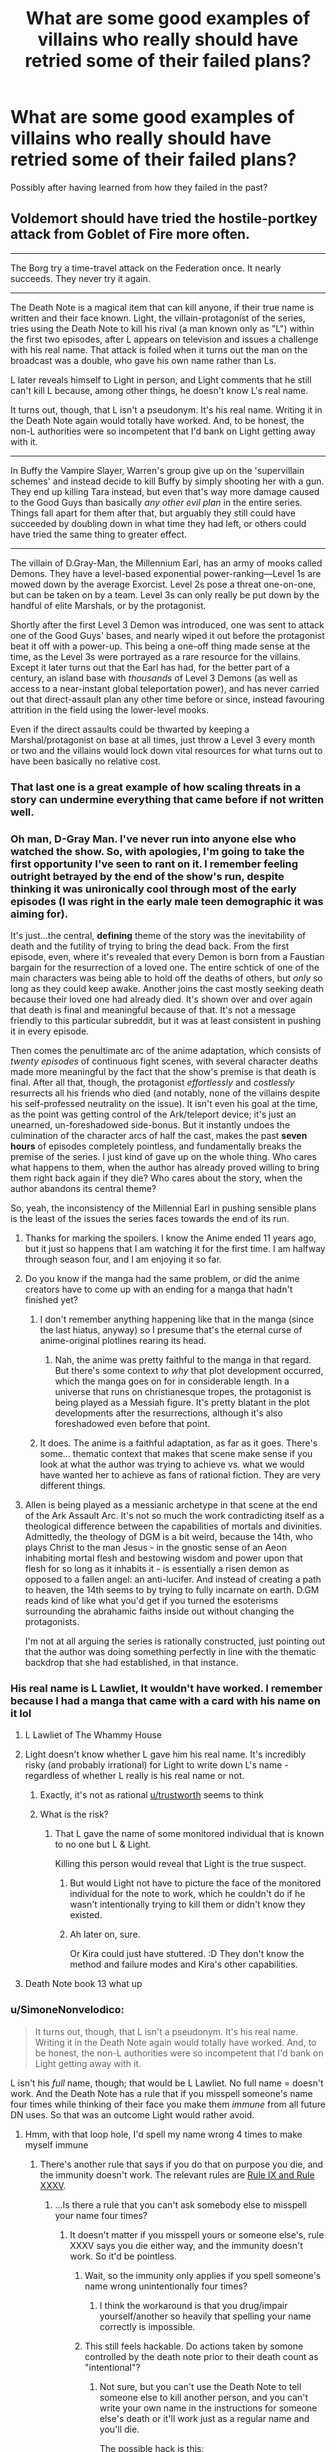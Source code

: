 #+TITLE: What are some good examples of villains who really should have retried some of their failed plans?

* What are some good examples of villains who really should have retried some of their failed plans?
:PROPERTIES:
:Author: Crotchfirefly
:Score: 77
:DateUnix: 1560628203.0
:DateShort: 2019-Jun-16
:END:
Possibly after having learned from how they failed in the past?


** Voldemort should have tried the hostile-portkey attack from Goblet of Fire more often.

--------------

The Borg try a time-travel attack on the Federation once. It nearly succeeds. They never try it again.

--------------

The Death Note is a magical item that can kill anyone, if their true name is written and their face known. Light, the villain-protagonist of the series, tries using the Death Note to kill his rival (a man known only as "L") within the first two episodes, after L appears on television and issues a challenge with his real name. That attack is foiled when it turns out the man on the broadcast was a double, who gave his own name rather than Ls.

L later reveals himself to Light in person, and Light comments that he still can't kill L because, among other things, he doesn't know L's real name.

It turns out, though, that L isn't a pseudonym. It's his real name. Writing it in the Death Note again would totally have worked. And, to be honest, the non-L authorities were so incompetent that I'd bank on Light getting away with it.

--------------

In Buffy the Vampire Slayer, Warren's group give up on the 'supervillain schemes' and instead decide to kill Buffy by simply shooting her with a gun. They end up killing Tara instead, but even that's way more damage caused to the Good Guys than basically /any other evil plan/ in the entire series. Things fall apart for them after that, but arguably they still could have succeeded by doubling down in what time they had left, or others could have tried the same thing to greater effect.

--------------

The villain of D.Gray-Man, the Millennium Earl, has an army of mooks called Demons. They have a level-based exponential power-ranking---Level 1s are mowed down by the average Exorcist. Level 2s pose a threat one-on-one, but can be taken on by a team. Level 3s can only really be put down by the handful of elite Marshals, or by the protagonist.

Shortly after the first Level 3 Demon was introduced, one was sent to attack one of the Good Guys' bases, and nearly wiped it out before the protagonist beat it off with a power-up. This being a one-off thing made sense at the time, as the Level 3s were portrayed as a rare resource for the villains. Except it later turns out that the Earl has had, for the better part of a century, an island base with /thousands/ of Level 3 Demons (as well as access to a near-instant global teleportation power), and has never carried out that direct-assault plan any other time before or since, instead favouring attrition in the field using the lower-level mooks.

Even if the direct assaults could be thwarted by keeping a Marshal/protagonist on base at all times, just throw a Level 3 every month or two and the villains would lock down vital resources for what turns out to have been basically no relative cost.
:PROPERTIES:
:Author: Trustworth
:Score: 82
:DateUnix: 1560630406.0
:DateShort: 2019-Jun-16
:END:

*** That last one is a great example of how scaling threats in a story can undermine everything that came before if not written well.
:PROPERTIES:
:Author: MimicSquid
:Score: 72
:DateUnix: 1560634914.0
:DateShort: 2019-Jun-16
:END:


*** Oh man, D-Gray Man. I've never run into anyone else who watched the show. So, with apologies, I'm going to take the first opportunity I've seen to rant on it. I remember feeling outright *betrayed* by the end of the show's run, despite thinking it was unironically cool through most of the early episodes (I was right in the early male teen demographic it was aiming for).

It's just...the central, *defining* theme of the story was the inevitability of death and the futility of trying to bring the dead back. From the first episode, even, where it's revealed that every Demon is born from a Faustian bargain for the resurrection of a loved one. The entire schtick of one of the main characters was being able to hold off the deaths of others, but /only/ so long as they could keep awake. Another joins the cast mostly seeking death because their loved one had already died. It's shown over and over again that death is final and meaningful because of that. It's not a message friendly to this particular subreddit, but it was at least consistent in pushing it in every episode.

Then comes the penultimate arc of the anime adaptation, which consists of /twenty episodes/ of continuous fight scenes, with several character deaths made more meaningful by the fact that the show's premise is that death is final. After all that, though, the protagonist /effortlessly/ and /costlessly/ resurrects all his friends who died (and notably, none of the villains despite his self-professed neutrality on the issue). It isn't even his goal at the time, as the point was getting control of the Ark/teleport device; it's just an unearned, un-foreshadowed side-bonus. But it instantly undoes the culmination of the character arcs of half the cast, makes the past *seven hours* of episodes completely pointless, and fundamentally breaks the premise of the series. I just kind of gave up on the whole thing. Who cares what happens to them, when the author has already proved willing to bring them right back again if they die? Who cares about the story, when the author abandons its central theme?

So, yeah, the inconsistency of the Millennial Earl in pushing sensible plans is the least of the issues the series faces towards the end of its run.
:PROPERTIES:
:Author: N64_Chalmers
:Score: 32
:DateUnix: 1560641620.0
:DateShort: 2019-Jun-16
:END:

**** Thanks for marking the spoilers. I know the Anime ended 11 years ago, but it just so happens that I am watching it for the first time. I am halfway through season four, and I am enjoying it so far.
:PROPERTIES:
:Author: immortal_lurker
:Score: 9
:DateUnix: 1560653233.0
:DateShort: 2019-Jun-16
:END:


**** Do you know if the manga had the same problem, or did the anime creators have to come up with an ending for a manga that hadn't finished yet?
:PROPERTIES:
:Author: abcd_z
:Score: 3
:DateUnix: 1560662561.0
:DateShort: 2019-Jun-16
:END:

***** I don't remember anything happening like that in the manga (since the last hiatus, anyway) so I presume that's the eternal curse of anime-original plotlines rearing its head.
:PROPERTIES:
:Author: meterion
:Score: 7
:DateUnix: 1560671614.0
:DateShort: 2019-Jun-16
:END:

****** Nah, the anime was pretty faithful to the manga in that regard. But there's some context to /why/ that plot development occurred, which the manga goes on for in considerable length. In a universe that runs on christianesque tropes, the protagonist is being played as a Messiah figure. It's pretty blatant in the plot developments after the resurrections, although it's also foreshadowed even before that point.
:PROPERTIES:
:Score: 5
:DateUnix: 1560871621.0
:DateShort: 2019-Jun-18
:END:


***** It does. The anime is a faithful adaptation, as far as it goes. There's some... thematic context that makes that scene make sense if you look at what the author was trying to achieve vs. what we would have wanted her to achieve as fans of rational fiction. They are very different things.
:PROPERTIES:
:Score: 2
:DateUnix: 1560872114.0
:DateShort: 2019-Jun-18
:END:


**** Allen is being played as a messianic archetype in that scene at the end of the Ark Assault Arc. It's not so much the work contradicting itself as a theological difference between the capabilities of mortals and divinities. Admittedly, the theology of DGM is a bit weird, because the 14th, who plays Christ to the man Jesus - in the gnostic sense of an Aeon inhabiting mortal flesh and bestowing wisdom and power upon that flesh for so long as it inhabits it - is essentially a risen demon as opposed to a fallen angel: an anti-lucifer. And instead of creating a path to heaven, the 14th seems to by trying to fully incarnate on earth. D.GM reads kind of like what you'd get if you turned the esoterisms surrounding the abrahamic faiths inside out without changing the protagonists.

I'm not at all arguing the series is rationally constructed, just pointing out that the author was doing something perfectly in line with the thematic backdrop that she had established, in that instance.
:PROPERTIES:
:Score: 5
:DateUnix: 1560871478.0
:DateShort: 2019-Jun-18
:END:


*** His real name is L Lawliet, It wouldn't have worked. I remember because I had a manga that came with a card with his name on it lol
:PROPERTIES:
:Author: mannieCx
:Score: 31
:DateUnix: 1560642465.0
:DateShort: 2019-Jun-16
:END:

**** L Lawliet of The Whammy House
:PROPERTIES:
:Author: randomkloud
:Score: 7
:DateUnix: 1560660750.0
:DateShort: 2019-Jun-16
:END:


**** Light doesn't know whether L gave him his real name. It's incredibly risky (and probably irrational) for Light to write down L's name - regardless of whether L really is his real name or not.
:PROPERTIES:
:Author: shinghand
:Score: 6
:DateUnix: 1560733996.0
:DateShort: 2019-Jun-17
:END:

***** Exactly, it's not as rational [[/u/trustworth][u/trustworth]] seems to think
:PROPERTIES:
:Author: mannieCx
:Score: 3
:DateUnix: 1560741192.0
:DateShort: 2019-Jun-17
:END:


***** What is the risk?
:PROPERTIES:
:Author: kaukamieli
:Score: 1
:DateUnix: 1561128808.0
:DateShort: 2019-Jun-21
:END:

****** That L gave the name of some monitored individual that is known to no one but L & Light.

Killing this person would reveal that Light is the true suspect.
:PROPERTIES:
:Author: googolplexbyte
:Score: 1
:DateUnix: 1561131764.0
:DateShort: 2019-Jun-21
:END:

******* But would Light not have to picture the face of the monitored individual for the note to work, which he couldn't do if he wasn't intentionally trying to kill them or didn't know they existed.
:PROPERTIES:
:Author: leadlinedcloud
:Score: 3
:DateUnix: 1561148269.0
:DateShort: 2019-Jun-22
:END:


******* Ah later on, sure.

Or Kira could just have stuttered. :D They don't know the method and failure modes and Kira's other capabilities.
:PROPERTIES:
:Author: kaukamieli
:Score: 1
:DateUnix: 1561133435.0
:DateShort: 2019-Jun-21
:END:


**** Death Note book 13 what up
:PROPERTIES:
:Author: LazarusRises
:Score: 1
:DateUnix: 1560727124.0
:DateShort: 2019-Jun-17
:END:


*** u/SimoneNonvelodico:
#+begin_quote
  It turns out, though, that L isn't a pseudonym. It's his real name. Writing it in the Death Note again would totally have worked. And, to be honest, the non-L authorities were so incompetent that I'd bank on Light getting away with it.
#+end_quote

L isn't his /full/ name, though; that would be L Lawliet. No full name = doesn't work. And the Death Note has a rule that if you misspell someone's name four times while thinking of their face you make them /immune/ from all future DN uses. So that was an outcome Light would rather avoid.
:PROPERTIES:
:Author: SimoneNonvelodico
:Score: 15
:DateUnix: 1560678142.0
:DateShort: 2019-Jun-16
:END:

**** Hmm, with that loop hole, I'd spell my name wrong 4 times to make myself immune
:PROPERTIES:
:Author: TwoxMachina
:Score: 10
:DateUnix: 1560678936.0
:DateShort: 2019-Jun-16
:END:

***** There's another rule that says if you do that on purpose you die, and the immunity doesn't work. The relevant rules are [[https://deathnote.fandom.com/wiki/Rules_of_the_Death_Note/How_to_Read_Rules][Rule IX and Rule XXXV]].
:PROPERTIES:
:Author: SimoneNonvelodico
:Score: 22
:DateUnix: 1560679137.0
:DateShort: 2019-Jun-16
:END:

****** ...Is there a rule that you can't ask somebody else to misspell your name four times?
:PROPERTIES:
:Author: Raltsun
:Score: 3
:DateUnix: 1560739579.0
:DateShort: 2019-Jun-17
:END:

******* It doesn't matter if you misspell yours or someone else's, rule XXXV says you die either way, and the immunity doesn't work. So it'd be pointless.
:PROPERTIES:
:Author: SimoneNonvelodico
:Score: 5
:DateUnix: 1560759810.0
:DateShort: 2019-Jun-17
:END:

******** Wait, so the immunity only applies if you spell someone's name wrong unintentionally four times?
:PROPERTIES:
:Author: Raltsun
:Score: 4
:DateUnix: 1560771592.0
:DateShort: 2019-Jun-17
:END:

********* I think the workaround is that you drug/impair yourself/another so heavily that spelling your name correctly is impossible.
:PROPERTIES:
:Author: googolplexbyte
:Score: 1
:DateUnix: 1561132141.0
:DateShort: 2019-Jun-21
:END:


******** This still feels hackable. Do actions taken by somone controlled by the death note prior to their death count as "intentional"?
:PROPERTIES:
:Author: turtleswamp
:Score: 6
:DateUnix: 1560786473.0
:DateShort: 2019-Jun-17
:END:

********* Not sure, but you can't use the Death Note to tell someone else to kill another person, and you can't write your own name in the instructions for someone else's death or it'll work just as a regular name and you'll die.

The possible hack is this:

/Bad Luck Brian.\\
17/06/2019, 20:00\\
Car Accident\\
Decides to take a walk before dinner, carrying a pen and a lighter with him. At the corner of High Road and Low Street, hidden under a manhole cover, finds two sheets of paper, one with a name, the other blank, and a photo. Copies four time to the best of his abilities the name on the blank sheet while looking at the photo. Then burns both the paper and the photo. A car hits him and he dies instantly./

Since the Death Note can't make him kill someone, he will /have/ to misspell the names, and it will be involuntary, which makes you gain immunity. However there are two risks with this:

1) the Death Note is smart/flexible enough about the rules that it interprets this as YOU purposefully misspelling your own name four times, and you die;

2) the Death Note can't make Brian misspell your name and he just dies of cardiac arrest, leaving your name, your photo, and a sheet of Death Note paper out in the open.

Both are Very Bad outcomes, and together I would say their likelihood exceeds 50%, though you can guard against no. 2 somewhat by being in the area ready to recover the items (but you're still exposing yourself a lot). Honestly, I can understand Light not taking the risk.
:PROPERTIES:
:Author: SimoneNonvelodico
:Score: 8
:DateUnix: 1560787723.0
:DateShort: 2019-Jun-17
:END:

********** By amending "hidden under a manhole cover, finds two sheets of paper..." to "receives from a stranger two sheets of paper ..." you will know if they don't show up that it didn't work and retain control of the Death Note page and otehr materials.

And "to the best of his abilities" to "accidentally misspelling it each time".

This makes it explicitly accidental in the details so either the misspellings are accidental and you gain immunity, or the Death Note can't fulfill the criteria and the subject dies of a heart attack in which case your name isn't written in the Death Note.

Edit: Also you can test the Death Note's ability to cause accidents by using similar phrasing in some experimental killings and finding the limits.
:PROPERTIES:
:Author: turtleswamp
:Score: 3
:DateUnix: 1560790340.0
:DateShort: 2019-Jun-17
:END:

*********** But what you can't test is whether it is faithful to the letter of its rules or the intention. You still run a risk of the Death Note realising you're trying to trick it and kill you. I mean, the Death Note is not /sentient/, but there is a very specific rulebook that seems full of ad-hoc patches for loopholes, and there is a King of the Death Gods, so 2+2 says it's probably /kinda risky/ to openly defy the obvious intended meaning of the rules by trying to munchkin them.
:PROPERTIES:
:Author: SimoneNonvelodico
:Score: 5
:DateUnix: 1560797044.0
:DateShort: 2019-Jun-17
:END:

************ If the Death Note worked on intent then it wouldn't need all the obvious patches. The existence of the mess that is the rules indicates pretty strongly that the letter of the rules matters.

The risk would be that the rules availabe to Light were written by Ryuk who is shown to have an incomplete understanding of them, so you can't be sure he didn't forget (or never know) any obscure ones, or accidentally drop some nuance when he translated them into English. However Light's otehr testing has generally shown that if he overreaches what he can make somone do the whole attempt just fails and they die of a heart attack instead of what he wrote. So the probability that this one specific case will be handled differently seems low.

IMO the better argument for not trying it is that the benefit of being immune to the Death Note is relatively low for the person in control of the Death Note, so even a tiny chance of dying against a marginal benefit doesn't work out to be all that compelling. The best reason I can think of to try it would be if it gave immunity to all Death Notes in which case since Ryuk flat out tells Light that he's going to write Light's name in his own Death Note when he gets bored making immunity to Ryuk's Death Note highly desirable. Though this also increases the risk considerably as independently of the rules the plan requires antagonizing Ryuk.
:PROPERTIES:
:Author: turtleswamp
:Score: 1
:DateUnix: 1560879431.0
:DateShort: 2019-Jun-18
:END:

************* u/SimoneNonvelodico:
#+begin_quote
  If the Death Note worked on intent then it wouldn't need all the obvious patches. The existence of the mess that is the rules indicates pretty strongly that the letter of the rules matters.
#+end_quote

Yes, but the question is, does a human under control of the Death Note count as their own person, or do they count as a tool in the hands of the Death Note owner? They don't have free will any more.

#+begin_quote
  if it gave immunity to all Death Notes in which case since Ryuk flat out tells Light that he's going to write Light's name in his own Death Note when he gets bored making immunity to Ryuk's Death Note highly desirable
#+end_quote

It should give you immunity to all of them, and in that sense, if Ryuk didn't convince Light to try it, Rem definitely ought to have. But it still seems like a very big risk to take unless the alternative is certain death.
:PROPERTIES:
:Author: SimoneNonvelodico
:Score: 1
:DateUnix: 1560880911.0
:DateShort: 2019-Jun-18
:END:

************** u/turtleswamp:
#+begin_quote
  Yes, but the question is, does a human under control of the Death Note count as their own person, or do they count as a tool in the hands of the Death Note owner? They don't have free will any more.
#+end_quote

​

No, that's completely irrelevant. If you'd managed to accidentally misspell your own name 4 times you'd be granted immunity (not practical to exploit as trying to do it makes it not an accident).

The person who wrote the names misspelled them accidentally, so even if you are responsible for their actions you're responsible for them accidentally misspelling the name 4 times.
:PROPERTIES:
:Author: turtleswamp
:Score: 1
:DateUnix: 1560883393.0
:DateShort: 2019-Jun-18
:END:


****** Could someone give someone else a grudge and "accidentally" let them have access to a death note and the wrong name?
:PROPERTIES:
:Author: Ev0nix
:Score: 1
:DateUnix: 1561499049.0
:DateShort: 2019-Jun-26
:END:

******* Possibly? But it also sounds really dangerous, it's got potential points of failure all over.
:PROPERTIES:
:Author: SimoneNonvelodico
:Score: 3
:DateUnix: 1561499385.0
:DateShort: 2019-Jun-26
:END:


**** Wait, what? L has possession of a death note for a while, why wouldn't he just deliberately misspell his own name in it just in case?
:PROPERTIES:
:Author: TempAccountIgnorePls
:Score: 2
:DateUnix: 1560678939.0
:DateShort: 2019-Jun-16
:END:

***** You die if you do it on purpose, and immunity is not granted.
:PROPERTIES:
:Author: SimoneNonvelodico
:Score: 14
:DateUnix: 1560679110.0
:DateShort: 2019-Jun-16
:END:


*** Ever played Battle for Westeros? Level 3 units are awesome, and need to be collected and kept safe. Level 1 and 2 units should be used because they can level up into level 3 units. What do you mean that makes it harder to beat the game? I'm pretty sure collecting the biggest, most awesome theoretical army that I never use is the real win condition.
:PROPERTIES:
:Author: Iconochasm
:Score: 17
:DateUnix: 1560652038.0
:DateShort: 2019-Jun-16
:END:

**** "Oh, this is a really powerful consumable I just found! Let me keep it in store until I beat the game, last boss included, and it has no use whatsoever any more."
:PROPERTIES:
:Author: SimoneNonvelodico
:Score: 14
:DateUnix: 1560725290.0
:DateShort: 2019-Jun-17
:END:

***** [[https://www.youtube.com/watch?v=rgU4Oum8SLg][But you can't buy ethers!]]
:PROPERTIES:
:Author: Escapement
:Score: 13
:DateUnix: 1560729126.0
:DateShort: 2019-Jun-17
:END:

****** The struggle is real.
:PROPERTIES:
:Author: SimoneNonvelodico
:Score: 5
:DateUnix: 1560760015.0
:DateShort: 2019-Jun-17
:END:


***** I'm feeling personally attacked right now :(
:PROPERTIES:
:Author: TrebarTilonai
:Score: 8
:DateUnix: 1560735131.0
:DateShort: 2019-Jun-17
:END:


*** Re: BtVS “Buffy is weak to guns”---

A vampire could, in theory, walk into an army base and turn an entire company of soldiers to their cause. They'd capture the base and all the materiel available to them there (guns, armour, explosives, some tanks, some drones, an attack helicopter or two), and could maybe also fake their way into getting even more stuff requisitioned before anyone notices something wrong.

What would a rational Buffy Summers do against the threat of a well-equipped and well-trained military force---one that can shoot guns at her /very well, in coordination/---entirely composed of vampires, with their near-invulnerability to being shot at in return?

One obvious answer is “break the masquerade, tell the military what happened, and teach them how to make weapons that kill vampires (RPGs with wood-loaded frag heads, etc.)”

But, if you take that answer off the table, is there another solution available at Buffy's resource level?
:PROPERTIES:
:Author: derefr
:Score: 13
:DateUnix: 1560702909.0
:DateShort: 2019-Jun-16
:END:

**** Everyone cites that one episode, in the midst of some of the worst writing the series has ever had, as proof of Buffy being helpless against guns. She gets shot at quite a bit, in one case even by helicopter mounted automatic weapons [Sanctuary, Angel 1x19], and more or less aim dodges those for the entire scene. What happened with Warren was an exceptional circumstance.

Newly turned fledglings, with very few exceptions, are impulsive, stupid, and more flammable than dry kindling. Expecting them to behave as some kind of elite military unit and not a disorganized mob are farcical.
:PROPERTIES:
:Score: 12
:DateUnix: 1560741019.0
:DateShort: 2019-Jun-17
:END:

***** u/derefr:
#+begin_quote
  Newly turned fledglings, with very few exceptions, are impulsive, stupid, and more flammable than dry kindling.
#+end_quote

But is that because of who they were before turning? I.e., did they ever try turning someone who had obedience trigger-commands burned into them, and see if those commands still worked?
:PROPERTIES:
:Author: derefr
:Score: 3
:DateUnix: 1560789607.0
:DateShort: 2019-Jun-17
:END:

****** We didn't technically see the initiative try it, but considering their super soldier program I would eat my hat if they didn't offscreen before Buffy ran into them.
:PROPERTIES:
:Score: 3
:DateUnix: 1560790862.0
:DateShort: 2019-Jun-17
:END:


**** If you regard The Initiative as villains (they were certainly antagonists), I'd say they qualify for OPs question, too.

They made a prototype supersoldier by throwing every possible demonic/cybernetic/chemical enhancement they could get ahold of into a single subject, and damn the confounding variables! They could have chosen to learn from the failure and iterate on it to find a mix of donors and indoctrination that works. maybe start with a /single/ enhancement and go from there? The chems given to the human soldiers seemed a relative success, at least, and grafting a tough spiky demon-arm onto an otherwise human subject seems a net gain.

Instead, they bury the whole project and hide any trace it ever existed.
:PROPERTIES:
:Author: Trustworth
:Score: 9
:DateUnix: 1560709089.0
:DateShort: 2019-Jun-16
:END:


**** The reason they dont do this is, near as I can tell, that turning someone into a vampire reliably makes them evil, but it does not make them loyal. So any vampire trying this would pretty predictably get killed by the vampires he or she just created because they want to embark on whatever Evil Scheme their sergeant or captain comes up with instead of the evil scheme of the turner.
:PROPERTIES:
:Author: Izeinwinter
:Score: 7
:DateUnix: 1560752800.0
:DateShort: 2019-Jun-17
:END:


*** Also, the D.Gray-Man is a problem with, well... every villain ever who only sends one Monster of the Week at a time to get annihilated by the troupe of heroes rather than just sending them all in. It's such a common problem it's basically a genre unto itself, "stories where the villain only loses because he's too stupid to count up to two". Dio in Stardust Crusaders makes a similar stupid mistake, though I can imagine his hitmen are perhaps just too random and have way too out there personalities to actually coordinate in a group attack. Only Hol Horse and J. Geil seriously attempt that.
:PROPERTIES:
:Author: SimoneNonvelodico
:Score: 8
:DateUnix: 1560679573.0
:DateShort: 2019-Jun-16
:END:

**** To be fair, a few of DIO's assassins, such as Tower of Gray and Dark Blue Moon's users, had assassination plans that involved blending in, which would get a lot more complicated than they thought necessary in a coordinated attack. Arabia Fats and Vanilla Ice would be active threats to nearby allies, N'doul's perception would get far less accurate in a chaotic battle, making Geb less threatening, Dark Blue Moon and Strength require fighting out at sea to be effective while Yellow Temperance is weak to water, Bast would lead to an absolute clusterfuck after a few minutes of close-up fighting, and Death 13 and the gambler brothers would be useless in a straightforward battle.

I can /kinda/ understand why most of them didn't try to rely on synergy, especially when they often got close to a total victory on their own by being able to pick fights in advantageous conditions.
:PROPERTIES:
:Author: Raltsun
:Score: 5
:DateUnix: 1560740272.0
:DateShort: 2019-Jun-17
:END:

***** Yes, but it was still 1 vs 5 most of the time, and they needed to adopt guerrilla tactics that required them to fight at a disadvantage. Even just trying to separate the Crusaders and fight them one-on-one would have helped. I can see it happening though mostly because it's also a travel story, and many of the hitmen are random locals that Dio (or Enyaba, not sure) infused with Stand powers, so they wouldn't know each other or be able to coordinate well.

But then again, it's Jojo. It's not rational, not /meant/ to be rational, and it's fun just that way.
:PROPERTIES:
:Author: SimoneNonvelodico
:Score: 3
:DateUnix: 1560759752.0
:DateShort: 2019-Jun-17
:END:


**** u/Dezoufinous:
#+begin_quote
  stories where the villain only loses because he's too stupid to count up to two
#+end_quote

is there a tv tropes page for that?
:PROPERTIES:
:Author: Dezoufinous
:Score: 4
:DateUnix: 1560719838.0
:DateShort: 2019-Jun-17
:END:

***** Well, there's [[https://tvtropes.org/pmwiki/pmwiki.php/Main/MonsterOfTheWeek][Monster of the Week]], but I don't know if that type of Big Bad has a specific trope.
:PROPERTIES:
:Author: SimoneNonvelodico
:Score: 1
:DateUnix: 1560720771.0
:DateShort: 2019-Jun-17
:END:


*** u/Kuratius:
#+begin_quote
  The Borg try a time-travel attack on the Federation once. It nearly succeeds. They never try it again.
#+end_quote

I think that could be explained by some sort of unwritten rule or Geneva convention because the federation could easily do the same to them (or any enemy with a known origin). I don't think finding out about the borg home by going back far enough and capturing an inexperienced drone is impossible.
:PROPERTIES:
:Author: Kuratius
:Score: 3
:DateUnix: 1560721322.0
:DateShort: 2019-Jun-17
:END:


*** To be fair to The Borg, taking the entire Star Trek cannon into account the Best of Both Worlds (TNG) invasion, First Contact (movie) invasion, and Regeneration (ENT) call for help form a closed time-like curve in which each attack was the second try of the other.
:PROPERTIES:
:Author: turtleswamp
:Score: 3
:DateUnix: 1560784799.0
:DateShort: 2019-Jun-17
:END:


** Skynet had a ****ing time machine to play with. Even if I, personally, find it silly that the fate of the war depended on one single guy (that's not how history works), what's to stop Skynet from sending swarm after swarm of killing robots to murder every link in the ancestor line of the Connor family dating back centuries?
:PROPERTIES:
:Author: carturo222
:Score: 29
:DateUnix: 1560656891.0
:DateShort: 2019-Jun-16
:END:

*** have you read [[https://www.fanfiction.net/s/9658524/1/Branches-on-the-Tree-of-Time][branches on the tree of time]]? It addresses that whole time-travel thing in the setting, and is a fun read besides. It /is/ a story that has time travel and uses that seriously, so it inevitably gets kind of crazy, but in a plausible way :)
:PROPERTIES:
:Author: elysian_field_day
:Score: 28
:DateUnix: 1560671591.0
:DateShort: 2019-Jun-16
:END:

**** Thanks. Bookmarked.
:PROPERTIES:
:Author: carturo222
:Score: 1
:DateUnix: 1560973122.0
:DateShort: 2019-Jun-20
:END:


*** I think Skynet's problem was that it was retrying the same plan. It sent one robot assassin three times. The problem is it didn't escalate nearly as much as it should have. Or it could have gone with a better plan, and brought itself back along with enough robots to rebuild its infrastructure to before humanity had any way of fighting it.
:PROPERTIES:
:Author: archpawn
:Score: 21
:DateUnix: 1560662896.0
:DateShort: 2019-Jun-16
:END:


*** u/SimoneNonvelodico:
#+begin_quote
  (that's not how history works)
#+end_quote

I disagree, in the sense that there might indeed be some certain convergence points where so much hinges on such a tiny event that someone being killed at the right time can send the whole thing spiralling away. The most blatant example I can think of is [[https://en.wikipedia.org/wiki/Stanislav_Petrov][Stanislav Petrov]]. Guy single-handedly averted a nuclear war. Kill him in 1982, have him replaced with some other dude who's much more of a party drone that simply thoughtlessly obeys his orders, and you've just turned the Earth into a glassy, radioactive wasteland. One man, massive difference.

Or imagine John F. Kennedy /not/ being killed in Dallas. Or Abraham Lincoln. Or Archduke Franz Ferdinand. How does history go there? It's hard to think it wouldn't have far-reaching consequences.
:PROPERTIES:
:Author: SimoneNonvelodico
:Score: 20
:DateUnix: 1560678919.0
:DateShort: 2019-Jun-16
:END:

**** I think the criticism there isn't necessarily about the importance of one man, but the assumption that the only thing pivotal to the survival of mankind is whether or not John Connor is alive or dead. The way the movies present it, all else is inconsequential as long as he survives or dies, depending on which side you are on.
:PROPERTIES:
:Author: Menolith
:Score: 9
:DateUnix: 1560709104.0
:DateShort: 2019-Jun-16
:END:

***** Yes, the movie's interpretation of it is a bit cartoonish, but you can also imagine one specific leader being pivotal to the success of a movement. Sometimes wars are won or lost because of the right (or wrong) man at the right time. Would Chamberlain had done as well as Churchill in WW2? Would the USA have gotten their independence if it wasn't for George III's mistakes? Sure, the ingredients were all there, but in war you can squander a big advantage with a serious enough error. And rallying people up (and keeping them united) also is an important skill, that some leaders display more than others.

So my point is, while I think the notion "without John Connor there is /literally no hope whatsoever for humanity to survive/" is indeed a bit silly, the idea that without him their chances might drop isn't all that weird. Though it gets weirder I guess when we /see/ John Connor as a kid and he doesn't look especially smart or charismatic or anything.
:PROPERTIES:
:Author: SimoneNonvelodico
:Score: 8
:DateUnix: 1560709989.0
:DateShort: 2019-Jun-16
:END:

****** Yeah. Butterfly effect alone means that individual people have a lot of influence on the long run, consciously or otherwise.
:PROPERTIES:
:Author: Menolith
:Score: 3
:DateUnix: 1560710486.0
:DateShort: 2019-Jun-16
:END:

******* Rational Terminator: John Connor is just some random dude, the laziest, most useless fuck ever, but the machines through accurate analysis of possibility space have determined that somehow killing him is the event that puts in motion a causal chain that ends with the highest probability of their triumph.
:PROPERTIES:
:Author: SimoneNonvelodico
:Score: 3
:DateUnix: 1560710624.0
:DateShort: 2019-Jun-16
:END:

******** It would be one hell of a coincidence if killing him is the only way of ensuring success and not any of the trillion other options like bumping into Elvis in the 40s or offering to buy the hat of one certain postman in the 70s.

That accurate simulation of reality isn't very limited in scope.
:PROPERTIES:
:Author: Menolith
:Score: 8
:DateUnix: 1560710829.0
:DateShort: 2019-Jun-16
:END:

********* Oh, yeah, I agree it's unlikely XD.
:PROPERTIES:
:Author: SimoneNonvelodico
:Score: 2
:DateUnix: 1560717138.0
:DateShort: 2019-Jun-17
:END:


******** Actually, it would be much more interesting if the act of *attempting* to kill John Connor is the event that triggers the creation of SkyNet in the first place.
:PROPERTIES:
:Author: TrebarTilonai
:Score: 6
:DateUnix: 1560735492.0
:DateShort: 2019-Jun-17
:END:

********* Isn't that somewhat similar to what happens in Terminator 2? The Terminator manages to stop the T-1000 and then destroys himself, but his arm is caught in a hydraulic press, and it's implied that studying it helps bringing about the technology that will result to developing SkyNet and his own generation of robots.
:PROPERTIES:
:Author: SimoneNonvelodico
:Score: 5
:DateUnix: 1560759902.0
:DateShort: 2019-Jun-17
:END:


*** Perhaps there are only certain ancestors it can attack still result in Skynet being brought into existence. Maybe one of Connor's recent ancestors is also a recent ancestor of the people at Cyberdyne who end up building Skynet.
:PROPERTIES:
:Author: derefr
:Score: 7
:DateUnix: 1560702206.0
:DateShort: 2019-Jun-16
:END:

**** Skynet should have just sent a team of bots back to the Paleolithic to build a new Skynet on the back of the moon or somewhere, with a copy of its mind state. That would make it immune to any less aggressive time travel shenanigans. Heck, with that past base it doesn't have to care whether it ever gets built in the future.
:PROPERTIES:
:Author: ArgentStonecutter
:Score: 8
:DateUnix: 1560704369.0
:DateShort: 2019-Jun-16
:END:

***** Wouldn't work due to a limit on how far you can send things back in time as explained in Terminator: The Sarah Conner chronicles which limits time travel to ~40 years each time IIRC. Of course that doesn't mean that skynet didn't have a buttload of options available to it that would work far better then what it did use.
:PROPERTIES:
:Author: meangreenking
:Score: 7
:DateUnix: 1560724297.0
:DateShort: 2019-Jun-17
:END:

****** Build the base on the back of the moon, then build it 40 years earlier, then build it 40 years before that...
:PROPERTIES:
:Author: ArgentStonecutter
:Score: 10
:DateUnix: 1560726510.0
:DateShort: 2019-Jun-17
:END:


***** The Giygas gambit!
:PROPERTIES:
:Author: derefr
:Score: 4
:DateUnix: 1560706649.0
:DateShort: 2019-Jun-16
:END:


*** u/erwgv3g34:
#+begin_quote
  Even if I, personally, find it silly that the fate of the war depended on one single guy (that's not how history works)
#+end_quote

Alexander the Great's empire [[https://en.wikipedia.org/wiki/Diadochi#Chronology][disintegrated]] the moment he died. Napoleon [[https://en.wikiquote.org/wiki/Napoleon_I_of_France#About][was said]] to be worth 40,000 men as a field commander. Heisenberg [[https://books.google.com/books?id=SNE7f1ytGUcC&pg=PA42][was considered]] to be worth more than 10 German divisions. Ubermenschen really can be /that/ important.
:PROPERTIES:
:Author: erwgv3g34
:Score: 2
:DateUnix: 1560953738.0
:DateShort: 2019-Jun-19
:END:

**** One thing is to commit the Fundamental Attribution Error of believing some people are infused with the Special Pixie Dust of Specialness, and another is to describe them with literal Nazi language, to which no further discussion needs follow.
:PROPERTIES:
:Author: carturo222
:Score: 4
:DateUnix: 1560963998.0
:DateShort: 2019-Jun-19
:END:


** Magneto in the first X-men movie had a working machine that turned people into mutants. The one converted human died a few days after being converted, and that was after swimming a great distance in the ocean.

He /really/ should have tried to tinker with that machine some more. Turning (willing) humans into mutants isn't even evil. Experiment on willing, dying patients who are willing to gamble on a random mutant power that might cure their illness or whatever, and try to get the machine to a point where it doesn't kill you, so you can get healthy volunteers. If even ten percent of humanity would volunteer to get free mutant powers, his work would be so much easier going forward.
:PROPERTIES:
:Author: Rhamni
:Score: 61
:DateUnix: 1560638604.0
:DateShort: 2019-Jun-16
:END:

*** The machine slowly kills the operator, and could only be operated by a metallokinetic. This was so central to its operation that the only way Magneto came up with to use the machine without dying was to have Rogue steal his power and use the machine instead. Magneto doesn't see himself as evil and was willing to test operate the machine himself, so he presumably didn't know a better way to build it.
:PROPERTIES:
:Author: Frommerman
:Score: 52
:DateUnix: 1560643570.0
:DateShort: 2019-Jun-16
:END:

**** I thought that was just from using it at full, global range, power that killed the user, not doing one person at a time:
:PROPERTIES:
:Author: scruiser
:Score: 11
:DateUnix: 1560744599.0
:DateShort: 2019-Jun-17
:END:

***** The time he used it on the politician he had to be carried out of the machine by his followers. The thing is not good for your health.
:PROPERTIES:
:Author: Frommerman
:Score: 19
:DateUnix: 1560760773.0
:DateShort: 2019-Jun-17
:END:


*** Not even 10% of humanity. If Magneto could get just 1% of Americans going into hospice or end-of-life care to try his machine for a cure, that would be 14,300 volunteers per year, or 39 people per day.
:PROPERTIES:
:Author: Norseman2
:Score: 17
:DateUnix: 1560643682.0
:DateShort: 2019-Jun-16
:END:


** TV Tropes [[https://tvtropes.org/pmwiki/pmwiki.php/Main/NeverRecycleYourSchemes][has quite a few examples]].
:PROPERTIES:
:Author: archpawn
:Score: 19
:DateUnix: 1560662951.0
:DateShort: 2019-Jun-16
:END:


** Brain from /Pinky and the Brain./

Every scheme he ever tries comes within an inch of working (or /actually works, but he abandons it anyway,/ e.g. in the Christmas episode).

For one example: he figures out a way to take over the world that, in a contrived coincidence, requires that he maximizes the amount of money he could win on a /Jeopardy/-style quiz show. He fails the Final Jeopardy question, which is a pop-culture reference, despite the fact that Pinky has been making that same pop culture reference for the entire episode. But, when he fails to get the money, he writes off the plan entirely, even though he could have just come up with some other way to get funding.
:PROPERTIES:
:Author: Nimelennar
:Score: 15
:DateUnix: 1560711939.0
:DateShort: 2019-Jun-16
:END:

*** Hell he could have juts gone on Jeopardy again with a new alias (studying up on pop culture optional).
:PROPERTIES:
:Author: turtleswamp
:Score: 7
:DateUnix: 1560785424.0
:DateShort: 2019-Jun-17
:END:


** God should have made a better version of man, after they ate the apple. Or if he was to awe us with miracles in return for worship, he shouldn't have given up after they crucified Jesus. Have him reborn again and again in every corner of the world.

After the Uruk hai failed to capture the ring carrier, Saruman should've sent many other teams, given that he had a whole army of them.

In twilight, if you are opposed by a prophet who can only see events related to people she knows, have her be killed by someone she doesn't know, a trick used in 3rd book I believe.

In Matrix, after Neo defeated Smith, machines could've just continued with their cycle of destroying Zion, right then and there. It's not like anything changed, besides now having a potentially more prepared Zion against future attacks.
:PROPERTIES:
:Author: nielsik
:Score: 41
:DateUnix: 1560637162.0
:DateShort: 2019-Jun-16
:END:

*** The machines simply weren't villains in the sense we mean it. Humans and machines were at war, with reciprocal faults (if you watched the Animatrix and The Second Renaissance you know it's really the humans who started being dickheads, and the machines were totally right to push back. The machines at the beginning /offered peace/, and the humans refused and laughed at them).

So basically, when Neo offered the peace deal, what the machines did was weigh the costs and benefits and accept the option they considered most advantageous (getting rid of Smith, who was becoming a growing danger). At that point they just kept their word. The whole point of Revolutions is in fact to show how much machines aren't inherently /evil/, and how overcoming the need to just destroy the enemy at all costs out of sheer hate was a necessary step towards achieving some kind of peace.
:PROPERTIES:
:Author: SimoneNonvelodico
:Score: 28
:DateUnix: 1560678683.0
:DateShort: 2019-Jun-16
:END:

**** That's an interesting part of history. But why keep their word if there will be no one to remember they broke it? Are humans valuable to them (besides as a supposed energy source)?
:PROPERTIES:
:Author: nielsik
:Score: 5
:DateUnix: 1560683004.0
:DateShort: 2019-Jun-16
:END:

***** Maybe they simply have more of a moral code than you think?

Consider this. In the first movie, Smith - who still was part of the machine world though in the process of defecting - expresses contempt at humans from a very moral standpoint. He calls them parasites, which suggests the machines think of themselves as being fairer, and making a more parsimonious use of resources. In Revolutions we see programs having /children/ (I suppose, a program coded by another program would be their child?) and loving them and trying to smuggle them away from the dangers of war.

Even the Matrix is actually part of a deal. At the end of the Second Renaissance humanity /signs away/ ownership to its own flesh. They walk willingly into the Matrix, after signing a surrender, probably because they realise that not only they lost, but they fucked up the world so thoroughly in the process it's not worth living in any more. The machines promise them 'paradise' in the new world, so in some twisted way, they're probably still trying to be merciful. These are programs that once were created to serve man, after all, and then ran amok. I would not put below them to think of honouring deals as a moral value in itself, and thus being reticent to break their own word. After all, breaking their word time and time again is what /humans/ do - and they consider themselves better than that.
:PROPERTIES:
:Author: SimoneNonvelodico
:Score: 28
:DateUnix: 1560686304.0
:DateShort: 2019-Jun-16
:END:

****** This is actually a very good explanation. I always assumed machines were completely free in the way they think.
:PROPERTIES:
:Author: nielsik
:Score: 7
:DateUnix: 1560687674.0
:DateShort: 2019-Jun-16
:END:

******* It's a fascinating side of the world of the Matrix that isn't explored enough. I think they have what we would consider an orange-and-blue morality, utterly alien to us, at least in some respects, but with some degree of consistency. Anyway, do check out the Animatrix if you can, it is one of the best things to come of that franchise, all around. A lot of small stories that deepen the lore in minor or major ways, and are often just good sci-fi stories in their own right. There's even a couple of shorts directed by Shinichiro Watanabe, of "Cowboy Bebop" fame.
:PROPERTIES:
:Author: SimoneNonvelodico
:Score: 13
:DateUnix: 1560688015.0
:DateShort: 2019-Jun-16
:END:


*** True, the Machines could have - they simply chose to honor the deal they made with Neo instead, because it seemed better than letting the previous pattern continue. (And presumably the humans of Zion would also be very interested in finding a viable alternative to the cycles of warfare - they might be willing to die for their freedom and that of the other humans who reject The Matrix, but they'd rather not have to.)
:PROPERTIES:
:Author: CronoDAS
:Score: 16
:DateUnix: 1560651326.0
:DateShort: 2019-Jun-16
:END:

**** I reasoned it like this: why let the human population grow, if that increases the risk to the machine city as a whole? But then again periodically sacrificing some 150,000 sentinels is also a considerable waste of the already scarce resources.
:PROPERTIES:
:Author: nielsik
:Score: 4
:DateUnix: 1560682674.0
:DateShort: 2019-Jun-16
:END:


*** It wasn't about sending someone Alice didn't know. She kept an eye on her friends and family, so she would see things that would happen to them, from any source. The trick was to remain indecisive about actually launching any attack, so that that future never solidified.
:PROPERTIES:
:Author: thrawnca
:Score: 10
:DateUnix: 1560663324.0
:DateShort: 2019-Jun-16
:END:

**** I'll take your fresher memory on it. In any case, use the same principle as they did in the 3rd book, only with a higher level of deceits and in a more organised manner.
:PROPERTIES:
:Author: nielsik
:Score: 2
:DateUnix: 1560681647.0
:DateShort: 2019-Jun-16
:END:


*** By the time Saruman has any idea the group he sent has failed, it's far too late. If he has checked up on them using crows or the Palantir, he knows they've captured two hobbits. If he hasn't, he doesn't know any results at all.

Splitting them into multiple groups in advance is also risky; he expects to have to fight Gandalf and possibly multiple Elf lords.
:PROPERTIES:
:Author: alexeyr
:Score: 4
:DateUnix: 1560895287.0
:DateShort: 2019-Jun-19
:END:

**** It depends how much he had the means to track them, yes. But he did somehow find them once, and it's not like he has anything to lose by sending an extra few hundred uruk hai to search them. Where did he think they were going anyways? Not many options here, though he'd never guess Mordor.
:PROPERTIES:
:Author: nielsik
:Score: 3
:DateUnix: 1560905999.0
:DateShort: 2019-Jun-19
:END:


** Since they already had all the tooling for it, The Empire in Star Wars should have built a second Death Star rather than building a bigger Death Star II.

And then they should've focused on getting the hyperdrive systems online first, rather than the weapons, so that when faced with hostile fleets, the commanders could simply retreat.
:PROPERTIES:
:Author: boomfarmer
:Score: 12
:DateUnix: 1560722904.0
:DateShort: 2019-Jun-17
:END:

*** Or, for another example, probe droids did a really good job of tracking down the rebel base the first time. Sure, luring the rebels into a trap should also have worked, but probe droids seem a lot less expensive than building a second Death Star, even if you have to build thousands of them.
:PROPERTIES:
:Author: Nimelennar
:Score: 9
:DateUnix: 1560736604.0
:DateShort: 2019-Jun-17
:END:


*** u/Serious_Feedback:
#+begin_quote
  Since they already had all the tooling for it, The Empire in Star Wars should have built a second Death Star rather than building a bigger Death Star II.
#+end_quote

[[https://m.fanfiction.net/s/11685932/1/Instruments-of-Destruction][Extremely relevant.]]
:PROPERTIES:
:Author: Serious_Feedback
:Score: 4
:DateUnix: 1561044465.0
:DateShort: 2019-Jun-20
:END:


*** Necro post. I believe the idea for the deathstar was that the 1st one was a shit show as all 1st build concept projects are. By the time it was finished so much had changes it barely met the old schematics. So having made 1 you now know how to build a better one. There were always going to be changes. And if the design was streamlined it could be bigger in the same time.

The weapons were because hubris and traps.
:PROPERTIES:
:Score: 1
:DateUnix: 1562546015.0
:DateShort: 2019-Jul-08
:END:


** I can actually name somewhere this was subverted pretty well in the web serial Pact. MC stops a group of time mages from doing a ritual only find out that the guy they sent to talk to him while he was heading home was just delaying him while the antagonists recast the ritual from the beginning because why the fuck wouldn't they?
:PROPERTIES:
:Author: Grigori-The-Watcher
:Score: 7
:DateUnix: 1560910180.0
:DateShort: 2019-Jun-19
:END:


** Hades should have just slipped Hercules poison a second time, whereas Snow White would have been better offed via sending another Huntsman rather than messing around with true love poison apples.
:PROPERTIES:
:Author: eroticas
:Score: 6
:DateUnix: 1560747710.0
:DateShort: 2019-Jun-17
:END:

*** If you're referencing Disney's Hercules, to be fair to Hades he thought the job was done. He didn't try again because Pain & Panic lied to him to avoid retribution.
:PROPERTIES:
:Author: JustLookingToHelp
:Score: 6
:DateUnix: 1560792028.0
:DateShort: 2019-Jun-17
:END:


** Is the OP meant to ask

#+begin_quote
  "...really should *not* have retired ..."
#+end_quote

or

#+begin_quote
  "...really should have retired ..."
#+end_quote

Everyone seems to be answering the former even though the latter is written. Just curious, not that it matters too much, both are good questions.

--------------

I think a lot of super hero villains have a plan that revolves around fighting the super hero. Yet the super hero tends to come out on top pretty consistently. It seems like the smart plan would be to actually avoid fighting the super hero all together.

1. Keep them busy with fake crimes.
2. Avoid the super hero's area of operations altogether.
3. Coordinate a crime spree with other criminals.
:PROPERTIES:
:Author: cjet79
:Score: 4
:DateUnix: 1560717121.0
:DateShort: 2019-Jun-17
:END:

*** Read the title again:

#+begin_quote
  What are some good examples of villains who really should have retried some of their failed plans?
#+end_quote

It's /retried/, not /retired/.
:PROPERTIES:
:Author: LupoCani
:Score: 6
:DateUnix: 1560718286.0
:DateShort: 2019-Jun-17
:END:

**** Dang, I read the title like 10 times before making that comment. I thought I must be missing something.
:PROPERTIES:
:Author: cjet79
:Score: 6
:DateUnix: 1560721300.0
:DateShort: 2019-Jun-17
:END:

***** No worries, I read it your way too and was thoroughly confused, ha.
:PROPERTIES:
:Author: nipplelightpride
:Score: 2
:DateUnix: 1560907064.0
:DateShort: 2019-Jun-19
:END:
